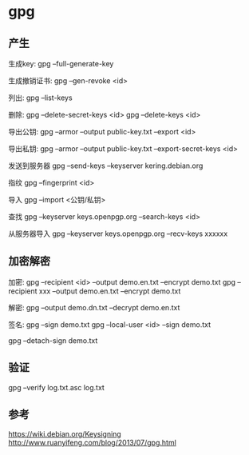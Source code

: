 * gpg

** 产生

   生成key:
   gpg --full-generate-key
   
   生成撤销证书:
   gpg --gen-revoke <id>

   列出:
   gpg --list-keys

   删除:
   gpg --delete-secret-keys <id>
   gpg --delete-keys <id>
   
   导出公钥:
   gpg --armor --output public-key.txt --export <id>

   导出私钥:
   gpg --armor --output public-key.txt --export-secret-keys <id>

   发送到服务器
   gpg --send-keys --keyserver kering.debian.org

   指纹
   gpg --fingerprint <id>

   导入
   gpg --import <公钥/私钥>

   查找
   gpg --keyserver keys.openpgp.org --search-keys <id>

   从服务器导入
   gpg --keyserver keys.openpgp.org --recv-keys xxxxxx

** 加密解密
   
   加密:
   gpg --recipient <id> --output demo.en.txt --encrypt demo.txt
   gpg --recipient xxx --output demo.en.txt --encrypt demo.txt

   解密:
   gpg --output demo.dn.txt --decrypt demo.en.txt

   签名:
   gpg --sign demo.txt
   gpg --local-user <id> --sign demo.txt

   gpg --detach-sign demo.txt

** 验证

   gpg --verify log.txt.asc log.txt

** 参考

   https://wiki.debian.org/Keysigning
   http://www.ruanyifeng.com/blog/2013/07/gpg.html

   
   
 
   
   
   
   
   
